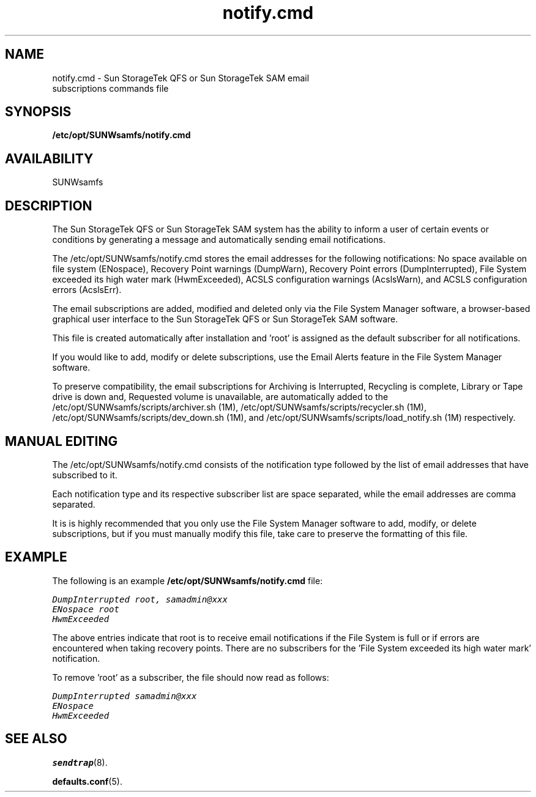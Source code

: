 .\" $Revision: 1.5 $
.ds ]W Sun Microsystems
.\" SAM-QFS_notice_begin
.\"
.\" CDDL HEADER START
.\"
.\" The contents of this file are subject to the terms of the
.\" Common Development and Distribution License (the "License").
.\" You may not use this file except in compliance with the License.
.\"
.\" You can obtain a copy of the license at pkg/OPENSOLARIS.LICENSE
.\" or https://illumos.org/license/CDDL.
.\" See the License for the specific language governing permissions
.\" and limitations under the License.
.\"
.\" When distributing Covered Code, include this CDDL HEADER in each
.\" file and include the License file at pkg/OPENSOLARIS.LICENSE.
.\" If applicable, add the following below this CDDL HEADER, with the
.\" fields enclosed by brackets "[]" replaced with your own identifying
.\" information: Portions Copyright [yyyy] [name of copyright owner]
.\"
.\" CDDL HEADER END
.\"
.\" Copyright 2009 Sun Microsystems, Inc.  All rights reserved.
.\" Use is subject to license terms.
.\"
.\" SAM-QFS_notice_end
.TH notify.cmd 5 "12 Jan 2007"
.SH NAME
notify.cmd \- Sun StorageTek \%QFS or Sun StorageTek \%SAM \%email
.br
subscriptions commands file
.SH SYNOPSIS
.B /etc/opt/SUNWsamfs/notify.cmd
.SH AVAILABILITY
.LP
SUNWsamfs
.SH DESCRIPTION
The Sun StorageTek \%QFS or Sun StorageTek \%SAM system has the
ability to inform a user of certain events or conditions
by generating a message and automatically sending email
notifications.

The /etc/opt/SUNWsamfs/notify.cmd stores the email addresses
for the following notifications:
No space available on file system (ENospace),
Recovery Point warnings (DumpWarn),
Recovery Point errors (DumpInterrupted),
File System exceeded its high water mark (HwmExceeded),
ACSLS configuration warnings (AcslsWarn), and
ACSLS configuration errors (AcslsErr).
 
The email subscriptions are added, modified and deleted
only via the File System Manager software, a browser-based
graphical user interface to the Sun StorageTek \%QFS or
Sun StorageTek \%SAM software.

This file is created automatically after installation and 'root'
is assigned as the default subscriber for all notifications.

If you would like to add, modify or delete subscriptions,
use the Email Alerts feature in the File System
Manager software.

To preserve compatibility, the email subscriptions for
Archiving is Interrupted,
Recycling is complete,
Library or Tape drive is down and,
Requested volume is unavailable,
are automatically added to the
/etc/opt/SUNWsamfs/scripts/archiver.sh (1M),
/etc/opt/SUNWsamfs/scripts/recycler.sh (1M),
/etc/opt/SUNWsamfs/scripts/dev_down.sh (1M),
and /etc/opt/SUNWsamfs/scripts/load_notify.sh (1M) respectively.
.SH MANUAL EDITING
The /etc/opt/SUNWsamfs/notify.cmd consists of the notification
type followed by the list of email addresses that have
subscribed to it.

Each notification type and its respective subscriber list are
space separated, while the email addresses are comma separated.

It is is highly recommended that you only use the File System
Manager software to add, modify, or delete subscriptions, but
if you must manually modify this file, take care to 
preserve the formatting of this file.
.SH EXAMPLE

The following is an example \fB/etc/opt/SUNWsamfs/notify.cmd\fP file:

.ft CO
    DumpInterrupted root, samadmin@xxx
    ENospace root
    HwmExceeded
.fi
.ft

The above entries indicate that root is to receive email notifications
if the File System is full or if errors are encountered when
taking recovery points.
There are no subscribers for the 'File System exceeded its
high water mark' notification.

To remove 'root' as a subscriber, the file should now read as follows:

.ft CO
    DumpInterrupted samadmin@xxx
    ENospace
    HwmExceeded
.fi
.ft
.SH SEE ALSO
.BR sendtrap (8).
.PP
.BR defaults.conf (5).
